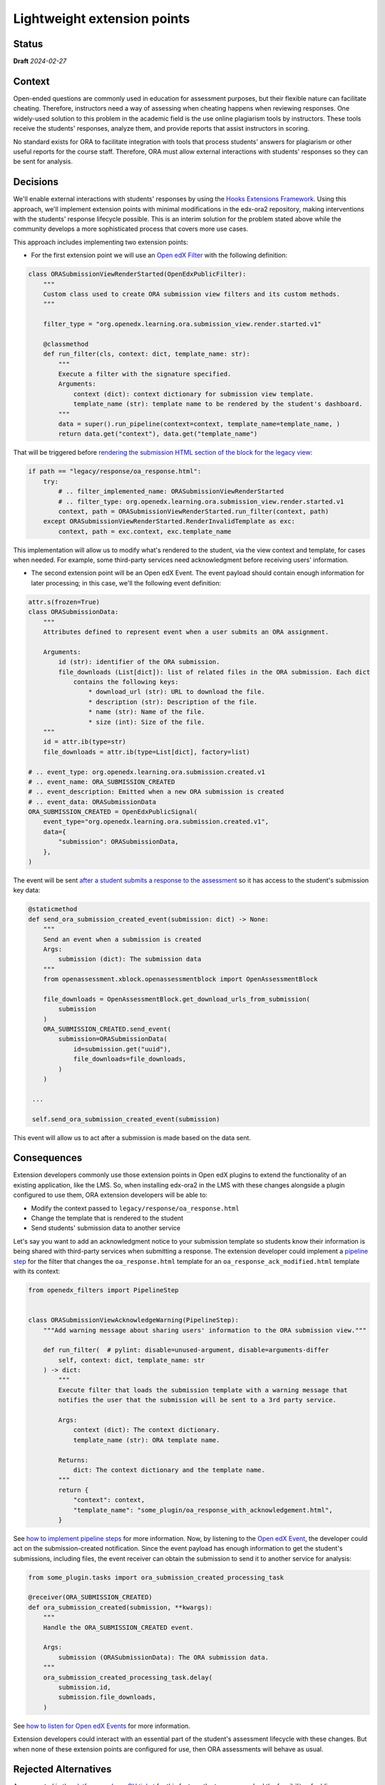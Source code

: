 Lightweight extension points
############################

Status
******

**Draft** *2024-02-27*

Context
*******

Open-ended questions are commonly used in education for assessment purposes, but their flexible nature can facilitate cheating. Therefore, instructors need a way of assessing when cheating happens when reviewing responses. One widely-used solution to this problem in the academic field is the use online plagiarism tools by instructors. These tools receive the students' responses, analyze them, and provide reports that assist instructors in scoring.

No standard exists for ORA to facilitate integration with tools that process students' answers for plagiarism or other useful reports for the course staff. Therefore, ORA must allow external interactions with students' responses so they can be sent for analysis.

Decisions
*********

We'll enable external interactions with students' responses by using the `Hooks Extensions Framework`_. Using this approach, we'll implement extension points with minimal modifications in the edx-ora2 repository, making interventions with the students' response lifecycle possible. This is an interim solution for the problem stated above while the community develops a more sophisticated process that covers more use cases. 

This approach includes implementing two extension points:

- For the first extension point we will use an `Open edX Filter`_ with the following definition:

.. code::
  
  class ORASubmissionViewRenderStarted(OpenEdxPublicFilter):
      """
      Custom class used to create ORA submission view filters and its custom methods.
      """
  
      filter_type = "org.openedx.learning.ora.submission_view.render.started.v1"
  
      @classmethod
      def run_filter(cls, context: dict, template_name: str):
          """
          Execute a filter with the signature specified.
          Arguments:
              context (dict): context dictionary for submission view template.
              template_name (str): template name to be rendered by the student's dashboard.
          """
          data = super().run_pipeline(context=context, template_name=template_name, )
          return data.get("context"), data.get("template_name")

That will be triggered before `rendering the submission HTML section of the block for the legacy view`_:

.. code::

    if path == "legacy/response/oa_response.html":
        try:
            # .. filter_implemented_name: ORASubmissionViewRenderStarted
            # .. filter_type: org.openedx.learning.ora.submission_view.render.started.v1
            context, path = ORASubmissionViewRenderStarted.run_filter(context, path)
        except ORASubmissionViewRenderStarted.RenderInvalidTemplate as exc:
            context, path = exc.context, exc.template_name

This implementation will allow us to modify what's rendered to the student, via the view context and template, for cases when needed. For example, some third-party services need acknowledgment before receiving users' information.

- The second extension point will be an Open edX Event. The event payload should contain enough information for later processing; in this case, we'll the following event definition:

.. code::

    attr.s(frozen=True)
    class ORASubmissionData:
        """
        Attributes defined to represent event when a user submits an ORA assignment.

        Arguments:
            id (str): identifier of the ORA submission.
            file_downloads (List[dict]): list of related files in the ORA submission. Each dict
                contains the following keys:
                    * download_url (str): URL to download the file.
                    * description (str): Description of the file.
                    * name (str): Name of the file.
                    * size (int): Size of the file.
        """
        id = attr.ib(type=str)
        file_downloads = attr.ib(type=List[dict], factory=list)

    # .. event_type: org.openedx.learning.ora.submission.created.v1
    # .. event_name: ORA_SUBMISSION_CREATED
    # .. event_description: Emitted when a new ORA submission is created
    # .. event_data: ORASubmissionData
    ORA_SUBMISSION_CREATED = OpenEdxPublicSignal(
        event_type="org.openedx.learning.ora.submission.created.v1",
        data={
            "submission": ORASubmissionData,
        },
    )

The event will be sent `after a student submits a response to the assessment`_ so it has access to the student's submission key data:

.. code::

    @staticmethod
    def send_ora_submission_created_event(submission: dict) -> None:
        """
        Send an event when a submission is created
        Args:
            submission (dict): The submission data
        """
        from openassessment.xblock.openassessmentblock import OpenAssessmentBlock

        file_downloads = OpenAssessmentBlock.get_download_urls_from_submission(
            submission
        )
        ORA_SUBMISSION_CREATED.send_event(
            submission=ORASubmissionData(
                id=submission.get("uuid"),
                file_downloads=file_downloads,
            )
        )

     ...

     self.send_ora_submission_created_event(submission)

This event will allow us to act after a submission is made based on the data sent.

Consequences
************

Extension developers commonly use those extension points in Open edX plugins to extend the functionality of an existing application, like the LMS. So, when installing edx-ora2 in the LMS with these changes alongside a plugin configured to use them, ORA extension developers will be able to:

- Modify the context passed to ``legacy/response/oa_response.html`` 
- Change the template that is rendered to the student
- Send students' submission data to another service

Let's say you want to add an acknowledgment notice to your submission template so students know their information is being shared with third-party services when submitting a response. The extension developer could implement a `pipeline step`_ for the filter that changes the ``oa_response.html`` template for an ``oa_response_ack_modified.html`` template with its context:

.. code::

    from openedx_filters import PipelineStep
    
    
    class ORASubmissionViewAcknowledgeWarning(PipelineStep):
        """Add warning message about sharing users' information to the ORA submission view."""
    
        def run_filter(  # pylint: disable=unused-argument, disable=arguments-differ
            self, context: dict, template_name: str
        ) -> dict:
            """
            Execute filter that loads the submission template with a warning message that
            notifies the user that the submission will be sent to a 3rd party service.
    
            Args:
                context (dict): The context dictionary.
                template_name (str): ORA template name.
    
            Returns:
                dict: The context dictionary and the template name.
            """
            return {
                "context": context,
                "template_name": "some_plugin/oa_response_with_acknowledgement.html",
            }

See `how to implement pipeline steps`_ for more information. Now, by listening to the `Open edX Event`_, the developer could act on the submission-created notification. Since the event payload has enough information to get the student's submissions, including files, the event receiver can obtain the submission to send it to another service for analysis:

.. code::

    from some_plugin.tasks import ora_submission_created_processing_task

    @receiver(ORA_SUBMISSION_CREATED)
    def ora_submission_created(submission, **kwargs):
        """
        Handle the ORA_SUBMISSION_CREATED event.
    
        Args:
            submission (ORASubmissionData): The ORA submission data.
        """
        ora_submission_created_processing_task.delay(
            submission.id,
            submission.file_downloads,
        )

See `how to listen for Open edX Events`_ for more information. 

Extension developers could interact with an essential part of the student's assessment lifecycle with these changes. But when none of these extension points are configured for use, then ORA assessments will behave as usual.

Rejected Alternatives
*********************

As suggested in the `platform roadmap GH ticket`_ for this feature, the team researched the feasibility of adding a new pluggable assessment step. Although this was considered the best option since ORA design entertained extension via
customization and addition to the workflow step, it was concluded that the more straightforward solution was implementing a lightweight extension mechanism. 

.. _Hooks Extensions Framework: https://open-edx-proposals.readthedocs.io/en/latest/architectural-decisions/oep-0050-hooks-extension-framework.html
.. _rendering the submission HTML section of the block for the legacy view: https://github.com/openedx/edx-ora2/blob/master/openassessment/xblock/ui_mixins/legacy/views/submission.py#L19
.. _Open edX Filter: https://docs.openedx.org/projects/openedx-filters/en/latest/
.. _Open edX Event: https://docs.openedx.org/projects/openedx-filters/en/latest/
.. _pipeline step: https://docs.openedx.org/projects/openedx-filters/en/latest/concepts/glossary.html#pipeline-steps
.. _how to implement pipeline steps: https://docs.openedx.org/projects/openedx-filters/en/latest/how-tos/using-filters.html#implement-pipeline-steps
.. _how to listen for Open edX Events: https://docs.openedx.org/projects/openedx-events/en/latest/how-tos/using-events.html#receiving-events
.. _after a student submits a response to the assessment: https://github.com/openedx/edx-ora2/blob/master/openassessment/xblock/ui_mixins/legacy/handlers_mixin.py#L67
.. _`platform roadmap GH ticket`: https://github.com/openedx/platform-roadmap/issues/253
